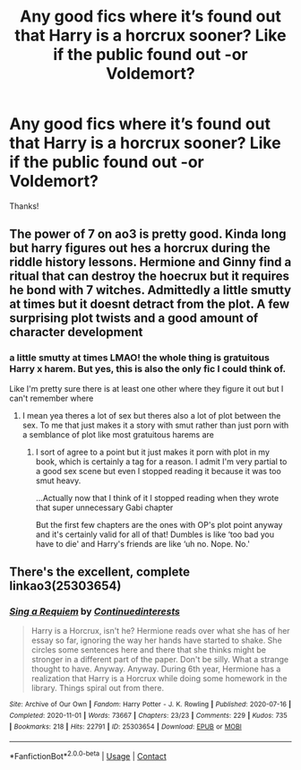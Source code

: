 #+TITLE: Any good fics where it’s found out that Harry is a horcrux sooner? Like if the public found out -or Voldemort?

* Any good fics where it’s found out that Harry is a horcrux sooner? Like if the public found out -or Voldemort?
:PROPERTIES:
:Author: ifindtrouble
:Score: 1
:DateUnix: 1620439263.0
:DateShort: 2021-May-08
:FlairText: Request
:END:
Thanks!


** The power of 7 on ao3 is pretty good. Kinda long but harry figures out hes a horcrux during the riddle history lessons. Hermione and Ginny find a ritual that can destroy the hoecrux but it requires he bond with 7 witches. Admittedly a little smutty at times but it doesnt detract from the plot. A few surprising plot twists and a good amount of character development
:PROPERTIES:
:Author: Aniki356
:Score: 1
:DateUnix: 1620440532.0
:DateShort: 2021-May-08
:END:

*** a little smutty at times LMAO! the whole thing is gratuitous Harry x harem. But yes, this is also the only fic I could think of.

Like I'm pretty sure there is at least one other where they figure it out but I can't remember where
:PROPERTIES:
:Author: karigan_g
:Score: 1
:DateUnix: 1620454680.0
:DateShort: 2021-May-08
:END:

**** I mean yea theres a lot of sex but theres also a lot of plot between the sex. To me that just makes it a story with smut rather than just porn with a semblance of plot like most gratuitous harems are
:PROPERTIES:
:Author: Aniki356
:Score: 1
:DateUnix: 1620454889.0
:DateShort: 2021-May-08
:END:

***** I sort of agree to a point but it just makes it porn with plot in my book, which is certainly a tag for a reason. I admit I'm very partial to a good sex scene but even I stopped reading it because it was too smut heavy.

...Actually now that I think of it I stopped reading when they wrote that super unnecessary Gabi chapter

But the first few chapters are the ones with OP's plot point anyway and it's certainly valid for all of that! Dumbles is like ‘too bad you have to die' and Harry's friends are like ‘uh no. Nope. No.'
:PROPERTIES:
:Author: karigan_g
:Score: 1
:DateUnix: 1620478940.0
:DateShort: 2021-May-08
:END:


** There's the excellent, complete linkao3(25303654)
:PROPERTIES:
:Author: adgnatum
:Score: 1
:DateUnix: 1620523248.0
:DateShort: 2021-May-09
:END:

*** [[https://archiveofourown.org/works/25303654][*/Sing a Requiem/*]] by [[https://www.archiveofourown.org/users/Continuedinterests/pseuds/Continuedinterests][/Continuedinterests/]]

#+begin_quote
  Harry is a Horcrux, isn't he? Hermione reads over what she has of her essay so far, ignoring the way her hands have started to shake. She circles some sentences here and there that she thinks might be stronger in a different part of the paper. Don't be silly. What a strange thought to have. Anyway.  Anyway.  During 6th year, Hermione has a realization that Harry is a Horcrux while doing some homework in the library. Things spiral out from there.
#+end_quote

^{/Site/:} ^{Archive} ^{of} ^{Our} ^{Own} ^{*|*} ^{/Fandom/:} ^{Harry} ^{Potter} ^{-} ^{J.} ^{K.} ^{Rowling} ^{*|*} ^{/Published/:} ^{2020-07-16} ^{*|*} ^{/Completed/:} ^{2020-11-01} ^{*|*} ^{/Words/:} ^{73667} ^{*|*} ^{/Chapters/:} ^{23/23} ^{*|*} ^{/Comments/:} ^{229} ^{*|*} ^{/Kudos/:} ^{735} ^{*|*} ^{/Bookmarks/:} ^{218} ^{*|*} ^{/Hits/:} ^{22791} ^{*|*} ^{/ID/:} ^{25303654} ^{*|*} ^{/Download/:} ^{[[https://archiveofourown.org/downloads/25303654/Sing%20a%20Requiem.epub?updated_at=1615876075][EPUB]]} ^{or} ^{[[https://archiveofourown.org/downloads/25303654/Sing%20a%20Requiem.mobi?updated_at=1615876075][MOBI]]}

--------------

*FanfictionBot*^{2.0.0-beta} | [[https://github.com/FanfictionBot/reddit-ffn-bot/wiki/Usage][Usage]] | [[https://www.reddit.com/message/compose?to=tusing][Contact]]
:PROPERTIES:
:Author: FanfictionBot
:Score: 1
:DateUnix: 1620523265.0
:DateShort: 2021-May-09
:END:
